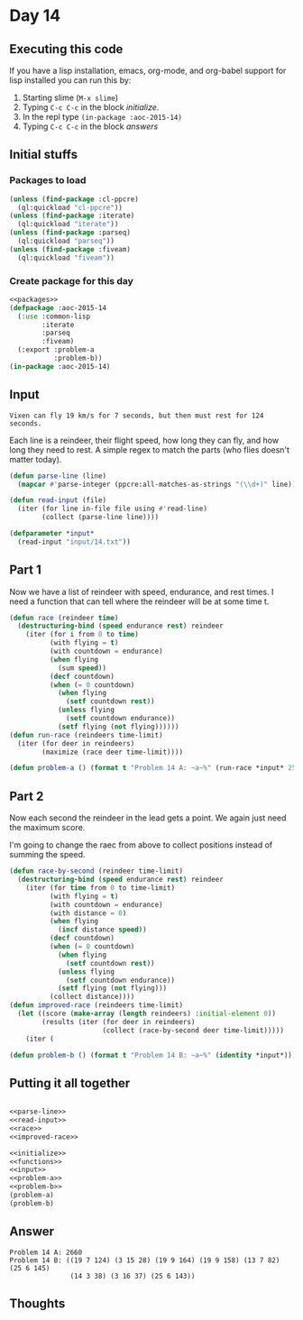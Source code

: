 #+STARTUP: indent contents
#+OPTIONS: num:nil toc:nil
* Day 14
** Executing this code
If you have a lisp installation, emacs, org-mode, and org-babel
support for lisp installed you can run this by:
1. Starting slime (=M-x slime=)
2. Typing =C-c C-c= in the block [[initialize][initialize]].
3. In the repl type =(in-package :aoc-2015-14)=
4. Typing =C-c C-c= in the block [[answers][answers]]
** Initial stuffs
*** Packages to load
#+NAME: packages
#+BEGIN_SRC lisp :results silent
  (unless (find-package :cl-ppcre)
    (ql:quickload "cl-ppcre"))
  (unless (find-package :iterate)
    (ql:quickload "iterate"))
  (unless (find-package :parseq)
    (ql:quickload "parseq"))
  (unless (find-package :fiveam)
    (ql:quickload "fiveam"))
#+END_SRC
*** Create package for this day
#+NAME: initialize
#+BEGIN_SRC lisp :noweb yes :results silent
  <<packages>>
  (defpackage :aoc-2015-14
    (:use :common-lisp
          :iterate
          :parseq
          :fiveam)
    (:export :problem-a
             :problem-b))
  (in-package :aoc-2015-14)
#+END_SRC
** Input
#+BEGIN_EXAMPLE
  Vixen can fly 19 km/s for 7 seconds, but then must rest for 124 seconds.
#+END_EXAMPLE
Each line is a reindeer, their flight speed, how long they can fly,
and how long they need to rest. A simple regex to match the parts (who
flies doesn't matter today).
#+NAME: parse-line
#+BEGIN_SRC lisp :results silent
  (defun parse-line (line)
    (mapcar #'parse-integer (ppcre:all-matches-as-strings "(\\d+)" line)))
#+END_SRC
#+NAME: read-input
#+BEGIN_SRC lisp :results silent
  (defun read-input (file)
    (iter (for line in-file file using #'read-line)
          (collect (parse-line line))))
#+END_SRC
#+NAME: input
#+BEGIN_SRC lisp :noweb yes :results silent
  (defparameter *input*
    (read-input "input/14.txt"))
#+END_SRC
** Part 1
Now we have a list of reindeer with speed, endurance, and rest
times. I need a function that can tell where the reindeer will be at
some time t.
#+NAME: race
#+BEGIN_SRC lisp :results silent
  (defun race (reindeer time)
    (destructuring-bind (speed endurance rest) reindeer
      (iter (for i from 0 to time)
            (with flying = t)
            (with countdown = endurance)
            (when flying
              (sum speed))
            (decf countdown)
            (when (= 0 countdown)
              (when flying
                (setf countdown rest))
              (unless flying
                (setf countdown endurance))
              (setf flying (not flying))))))
  (defun run-race (reindeers time-limit)
    (iter (for deer in reindeers)
          (maximize (race deer time-limit))))
#+END_SRC
#+NAME: problem-a
#+BEGIN_SRC lisp :noweb yes :results silent
  (defun problem-a () (format t "Problem 14 A: ~a~%" (run-race *input* 2503)))
#+END_SRC
** Part 2
Now each second the reindeer in the lead gets a point. We again just
need the maximum score.

I'm going to change the raec from above to collect positions instead of summing the speed.
#+NAME: improved-race
#+BEGIN_SRC lisp :results silent
  (defun race-by-second (reindeer time-limit)
    (destructuring-bind (speed endurance rest) reindeer
      (iter (for time from 0 to time-limit)
            (with flying = t)
            (with countdown = endurance)
            (with distance = 0)
            (when flying
              (incf distance speed))
            (decf countdown)
            (when (= 0 countdown)
              (when flying
                (setf countdown rest))
              (unless flying
                (setf countdown endurance))
              (setf flying (not flying)))
            (collect distance))))
  (defun improved-race (reindeers time-limit)
    (let ((score (make-array (length reindeers) :initial-element 0))
          (results (iter (for deer in reindeers)
                         (collect (race-by-second deer time-limit)))))
      (iter (
#+END_SRC
#+NAME: problem-b
#+BEGIN_SRC lisp :noweb yes :results silent
  (defun problem-b () (format t "Problem 14 B: ~a~%" (identity *input*)))
#+END_SRC
** Putting it all together
#+NAME: structs
#+BEGIN_SRC lisp :noweb yes :results silent

#+END_SRC
#+NAME: functions
#+BEGIN_SRC lisp :noweb yes :results silent
  <<parse-line>>
  <<read-input>>
  <<race>>
  <<improved-race>>
#+END_SRC
#+NAME: answers
#+BEGIN_SRC lisp :results output :exports both :noweb yes :tangle 2015.14.lisp
  <<initialize>>
  <<functions>>
  <<input>>
  <<problem-a>>
  <<problem-b>>
  (problem-a)
  (problem-b)
#+END_SRC
** Answer
#+RESULTS: answers
: Problem 14 A: 2660
: Problem 14 B: ((19 7 124) (3 15 28) (19 9 164) (19 9 158) (13 7 82) (25 6 145)
:                (14 3 38) (3 16 37) (25 6 143))
** Thoughts
